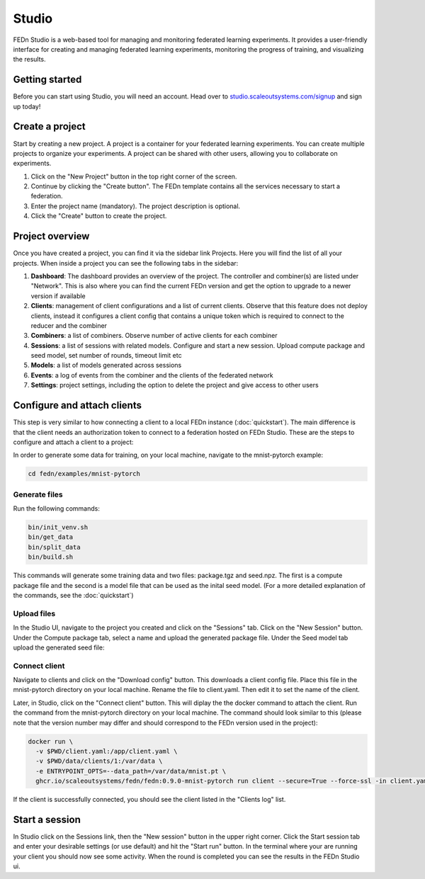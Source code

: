 Studio
===============

FEDn Studio is a web-based tool for managing and monitoring federated learning experiments. It provides a user-friendly interface for creating and managing federated learning experiments, monitoring the progress of training, and visualizing the results.

Getting started
---------------

Before you can start using Studio, you will need an account. Head over to `studio.scaleoutsystems.com/signup <https://studio.scaleoutsystems.com/signup/>`_  and sign up today!

Create a project
----------------

Start by creating a new project. A project is a container for your federated learning experiments. You can create multiple projects to organize your experiments. A project can be shared with other users, allowing you to collaborate on experiments.

1. Click on the "New Project" button in the top right corner of the screen.
2. Continue by clicking the "Create button". The FEDn template contains all the services necessary to start a federation.
3. Enter the project name (mandatory). The project description is optional.
4. Click the "Create" button to create the project.

Project overview
----------------

Once you have created a project, you can find it via the sidebar link Projects. Here you will find the list of all your projects. When inside a project you can see the following tabs in the sidebar:

1. **Dashboard**: The dashboard provides an overview of the project. The controller and combiner(s) are listed under "Network". This is also where you can find the current FEDn version and get the option to upgrade to a newer version if available
2. **Clients**: management of client configurations and a list of current clients. Observe that this feature does not deploy clients, instead it configures a client config that contains a unique token which is required to connect to the reducer and the combiner
3. **Combiners**: a list of combiners. Observe number of active clients for each combiner
4. **Sessions**: a list of sessions with related models. Configure and start a new session. Upload compute package and seed model, set number of rounds, timeout limit etc
5. **Models**: a list of models generated across sessions
6. **Events**: a log of events from the combiner and the clients of the federated network
7. **Settings**: project settings, including the option to delete the project and give access to other users

Configure and attach clients
----------------------------

This step is very similar to how connecting a client to a local FEDn instance (:doc:`quickstart`). The main difference is that the client needs an authorization token to connect to a federation hosted on FEDn Studio. These are the steps to configure and attach a client to a project:

In order to generate some data for training, on your local machine, navigate to the mnist-pytorch example:


.. code-block:: bash

    cd fedn/examples/mnist-pytorch

Generate files
~~~~~~~~~~~~~~

Run the following commands:

.. code-block:: bash

    bin/init_venv.sh
    bin/get_data
    bin/split_data
    bin/build.sh

This commands will generate some training data and two files: package.tgz and seed.npz. The first is a compute package file and the second is a model file that can be used as the inital seed model. (For a more detailed explanation of the commands, see the :doc:`quickstart`)

Upload files
~~~~~~~~~~~~

In the Studio UI, navigate to the project you created and click on the "Sessions" tab. Click on the "New Session" button. Under the Compute package tab, select a name and upload the generated package file. Under the Seed model tab upload the generated seed file:

.. image:: img/upload_package.png

Connect client
~~~~~~~~~~~~~~

Navigate to clients and click on the "Download config" button. This downloads a client config file. Place this file in the mnist-pytorch directory on your local machine. Rename the file to client.yaml. Then edit it to set the name of the client.

Later, in Studio, click on the "Connect client" button.
This will diplay the the docker command to attach the client. Run the command from the mnist-pytorch directory on your local machine. The command should look similar to this (please note that the version number may differ and should correspond to the FEDn version used in the project):

.. code-block:: bash

      docker run \
        -v $PWD/client.yaml:/app/client.yaml \
        -v $PWD/data/clients/1:/var/data \
        -e ENTRYPOINT_OPTS=--data_path=/var/data/mnist.pt \
        ghcr.io/scaleoutsystems/fedn/fedn:0.9.0-mnist-pytorch run client --secure=True --force-ssl -in client.yaml

If the client is successfully connected, you should see the client listed in the "Clients log" list.

Start a session
---------------

In Studio click on the Sessions link, then the "New session" button in the upper right corner. Click the Start session tab and enter your desirable settings (or use default) and hit the "Start run" button. In the terminal where your are running your client you should now see some activity. When the round is completed you can see the results in the FEDn Studio ui.



